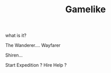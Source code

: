 #+TITLE: Gamelike

what is it?

The Wanderer.... Wayfarer

Shiren...

Start Expedition ?
Hire Help ?









